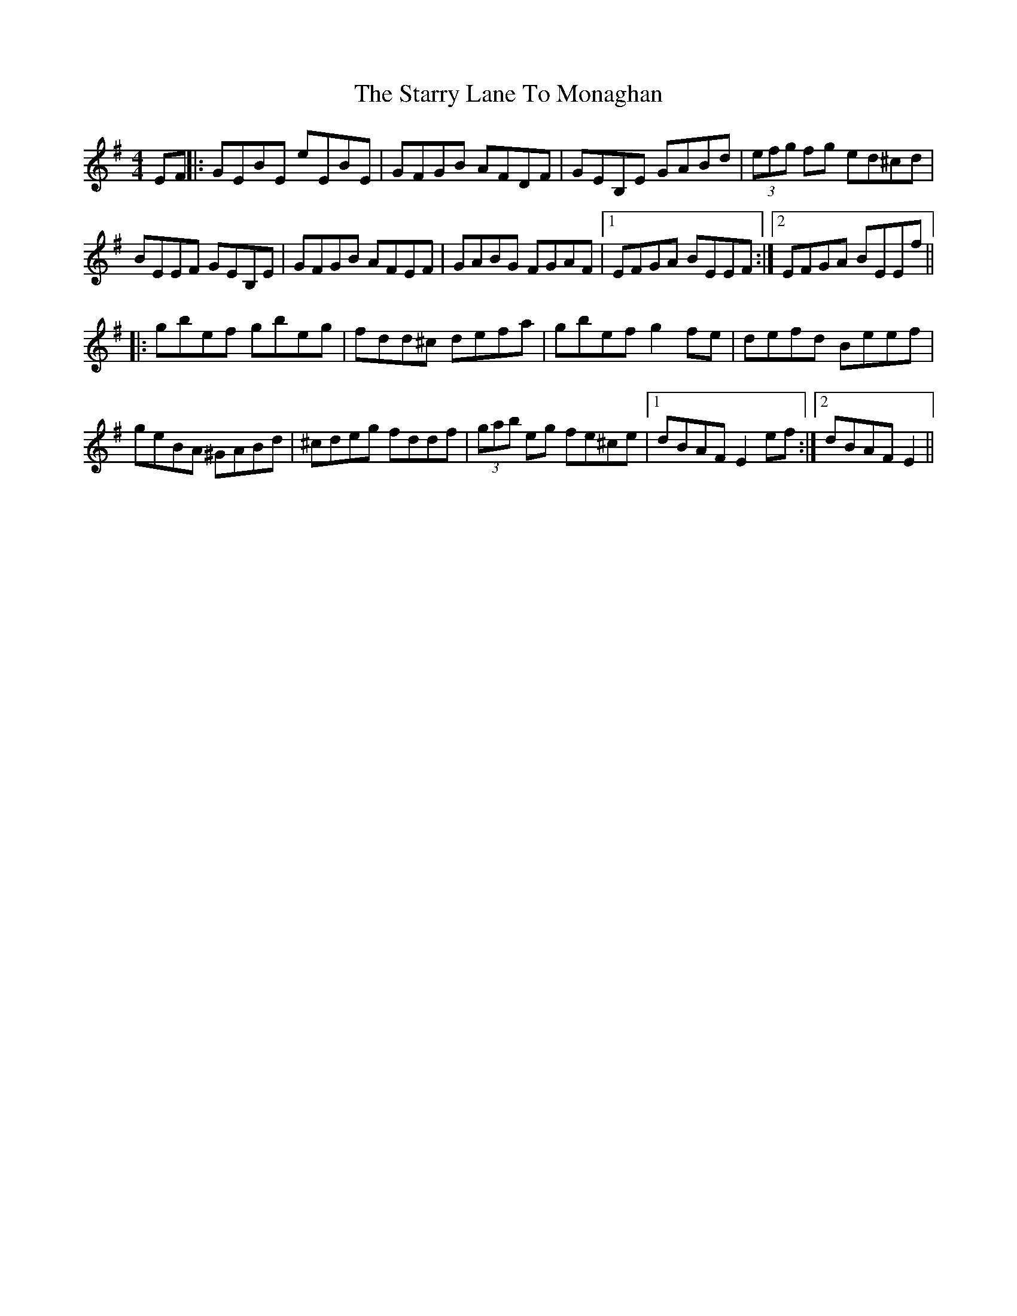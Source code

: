 X: 2
T: Starry Lane To Monaghan, The
Z: MM
S: https://thesession.org/tunes/2728#setting15969
R: reel
M: 4/4
L: 1/8
K: Gmaj
EF||:GEBE eEBE|GFGB AFDF|GEB,E GABd|(3efg fg ed^cd|BEEF GEB,E|GFGB AFEF|GABG FGAF|1 EFGA BEEF:|2EFGA BEEf||||:gbef gbeg|fdd^c defa|gbef g2 fe|defd Beef|geBA ^GABd|^cdeg fddf|(3gab eg fe^ce|1 dBAF E2 ef:|2 dBAF E2||
